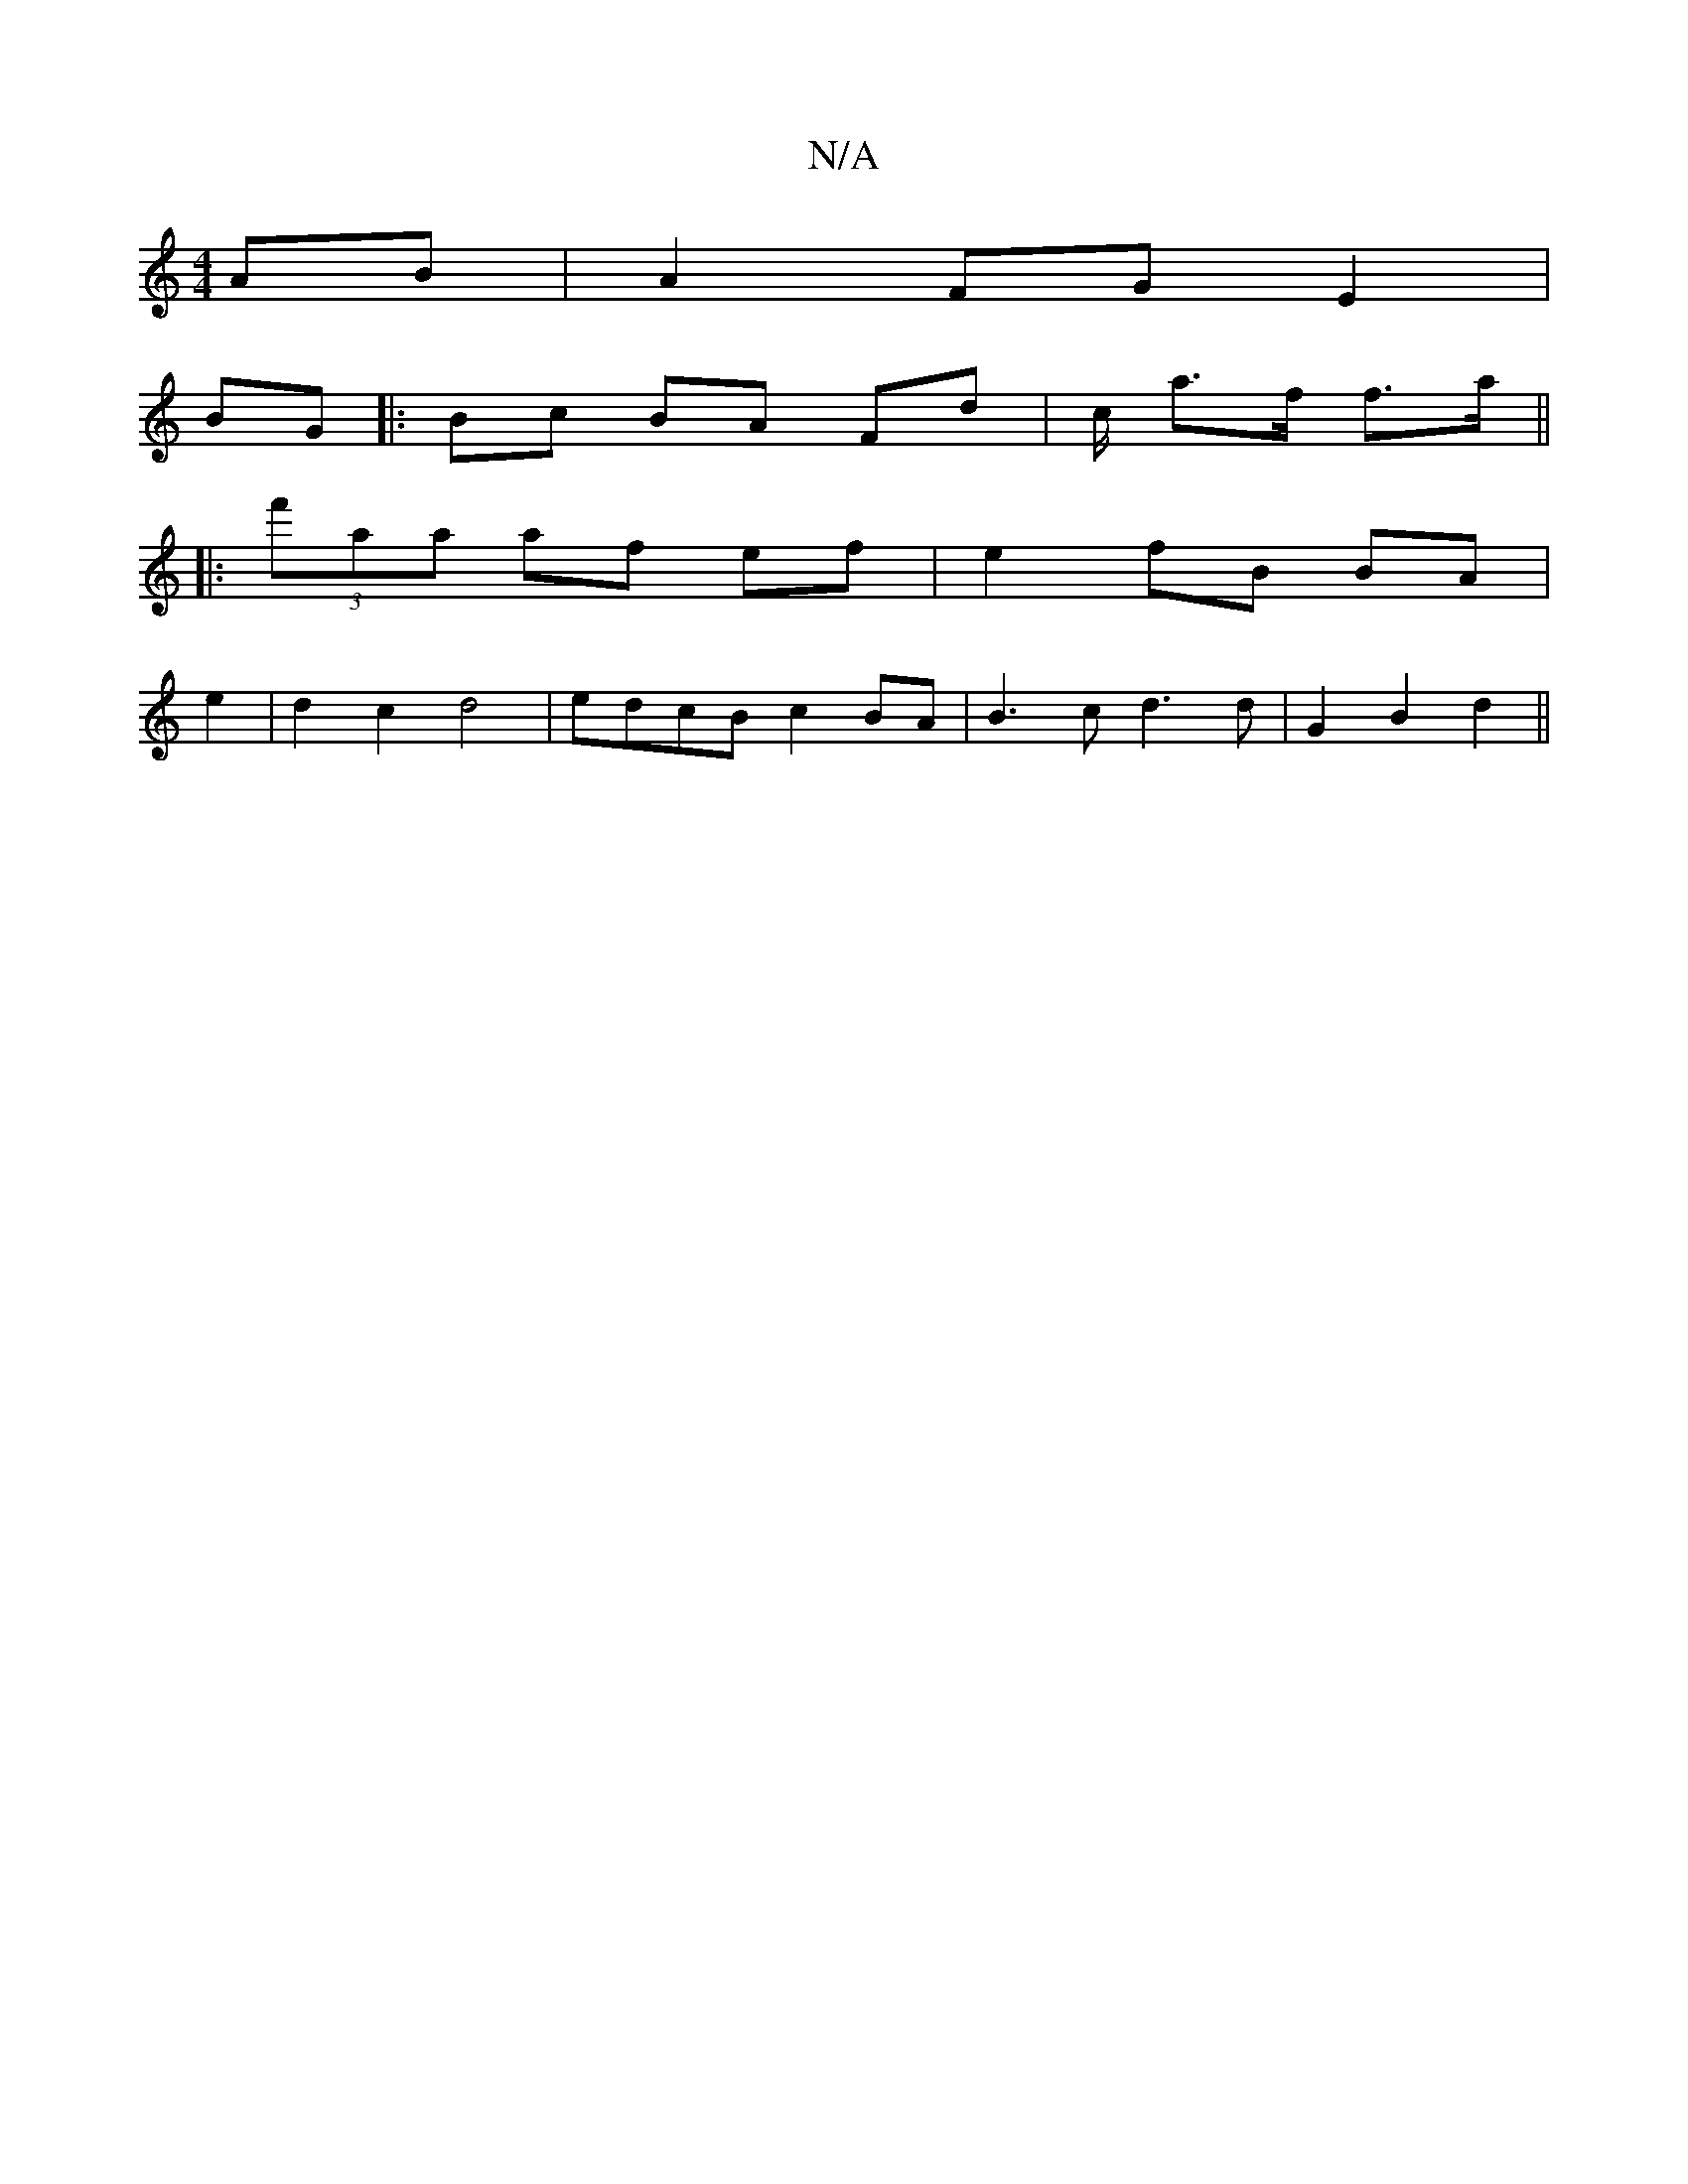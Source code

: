 X:1
T:N/A
M:4/4
R:N/A
K:Cmajor
 AB |A2 FG E2 |
BG |: Bc BA Fd | c/ a>f f>a ||
|:(3f'aa af ef | e2 fB BA|
e2 | d2 c2 d4 | edcB c2 BA | B3 c d3 d | G2 B2 d2 ||

A2 BA efe>d | dBGD cAAc |
edcB AGfd |
g2 eg edcB| cAGE D2D2:|2 uG3A BcdB